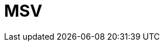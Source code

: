 // Do not edit directly!
// This file was generated by camel-quarkus-maven-plugin:update-extension-doc-page

= MSV
:cq-artifact-id: camel-quarkus-msv
:cq-artifact-id-base: msv
:cq-native-supported: false
:cq-status: Preview
:cq-deprecated: false
:cq-jvm-since: 1.1.0
:cq-native-since: n/a
:cq-camel-part-name: msv
:cq-camel-part-title: MSV
:cq-camel-part-description: Validate XML payloads using Multi-Schema Validator (MSV).
:cq-extension-page-title: MSV
